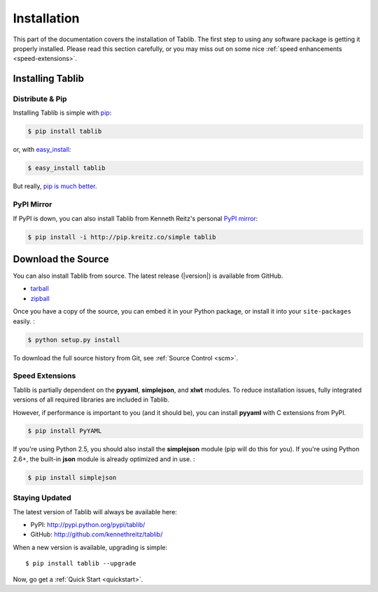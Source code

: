 .. _install:

Installation
============

This part of the documentation covers the installation of Tablib.
The first step to using any software package is getting it properly installed.
Please read this section carefully,
or you may miss out on some nice :ref:`speed enhancements <speed-extensions>`.


.. _installing:

-----------------
Installing Tablib
-----------------

Distribute & Pip
----------------

Installing Tablib is simple with `pip <http://www.pip-installer.org/>`_:

.. code-block:: console

    $ pip install tablib

or, with `easy_install <http://pypi.python.org/pypi/setuptools>`_:

.. code-block:: console

    $ easy_install tablib

But really, `pip is much better <http://www.pip-installer.org/en/latest/other-tools.html#pip-compared-to-easy-install>`_.


PyPI Mirror
-----------------

If PyPI is down, you can also install Tablib from Kenneth Reitz's personal
`PyPI mirror <pip.kreitz.co/>`_:

.. code-block:: console

    $ pip install -i http://pip.kreitz.co/simple tablib




-------------------
Download the Source
-------------------

You can also install Tablib from source.
The latest release (|version|) is available from GitHub.

* tarball_
* zipball_

.. _

Once you have a copy of the source, you can embed it in your Python package,
or install it into your ``site-packages`` easily. :

.. code-block:: console

    $ python setup.py install


To download the full source history from Git, see :ref:`Source Control <scm>`.

.. _tarball: http://github.com/kennethreitz/tablib/tarball/master
.. _zipball: http://github.com/kennethreitz/tablib/zipball/master


.. _speed-extensions:

Speed Extensions
----------------

.. versionadded:: 0.8.5

Tablib is partially dependent on the **pyyaml**, **simplejson**, and **xlwt** modules.
To reduce installation issues, fully integrated versions of all required libraries are included in Tablib.

However, if performance is important to you (and it should be), you can install  **pyyaml** with C extensions from PyPI.

.. code-block:: console

    $ pip install PyYAML

If you're using Python 2.5, you should also install the **simplejson** module
(pip will do this for you).
If you're using Python 2.6+, the built-in **json** module is already optimized
and in use. :

.. code-block:: console

    $ pip install simplejson



.. _updates:

Staying Updated
---------------

The latest version of Tablib will always be available here:

* PyPI: http://pypi.python.org/pypi/tablib/
* GitHub: http://github.com/kennethreitz/tablib/

When a new version is available, upgrading is simple::

    $ pip install tablib --upgrade


Now, go get a :ref:`Quick Start <quickstart>`.
